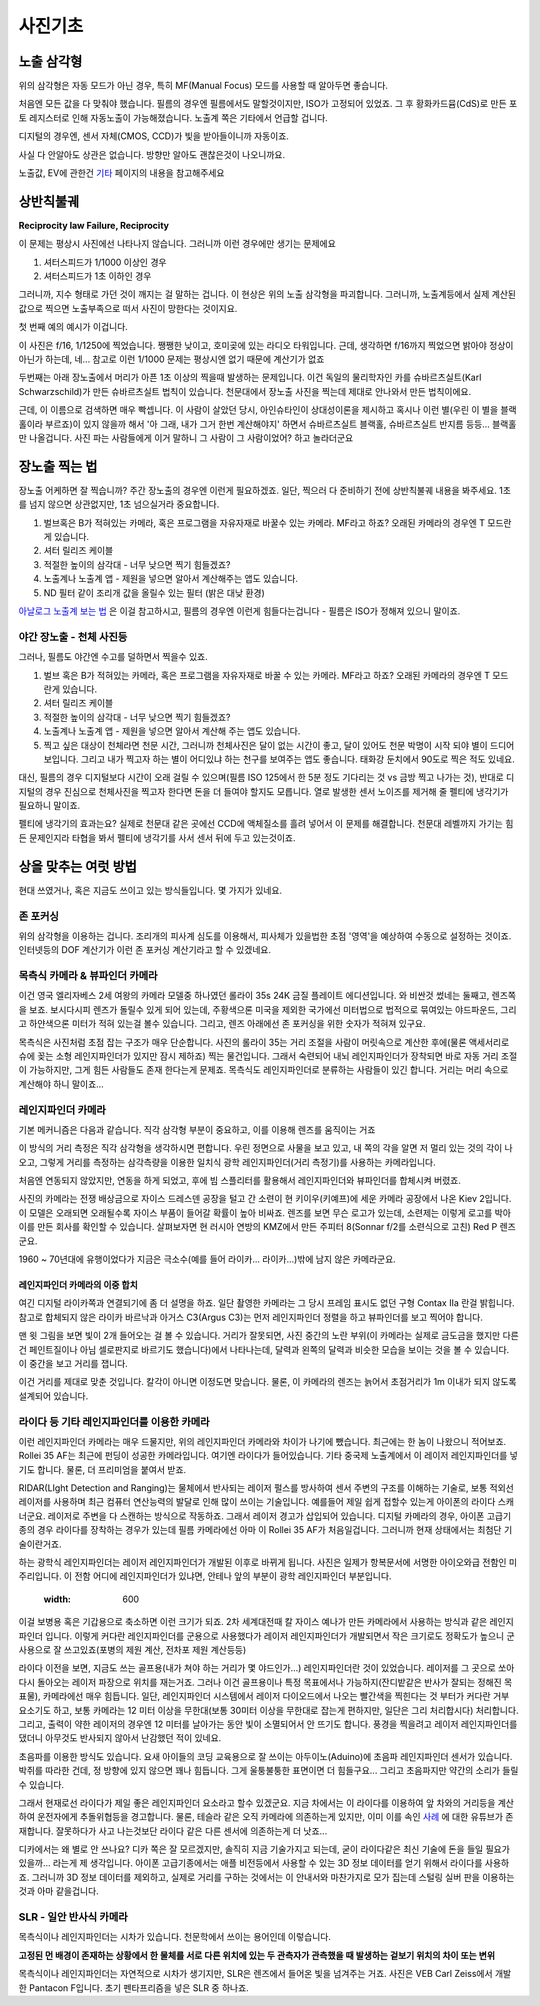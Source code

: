 사진기초
===================================

노출 삼각형
-----------
.. image:: images/etriangle.jpg
 :width: 600

위의 삼각형은 자동 모드가 아닌 경우, 특히 MF(Manual Focus) 모드를 사용할 때 알아두면 좋습니다.

처음엔 모든 값을 다 맞춰야 했습니다. 필름의 경우엔 필름에서도 말할것이지만, ISO가 고정되어 있었죠. 그 후 황화카드뮴(CdS)로 만든 포토 레지스터로 인해 자동노출이 가능해졌습니다. 노출계 쪽은 기타에서 언급할 겁니다.

디지털의 경우엔, 센서 자체(CMOS, CCD)가 빛을 받아들이니까 자동이죠.

사실 다 안알아도 상관은 없습니다. 방향만 알아도 괜찮은것이 나오니까요.

노출값, EV에 관한건 `기타 <https://photo-technic-tmi.readthedocs.io/ko/latest/기타.html#exposure-value-ev>`_ 페이지의 내용을 참고해주세요

상반칙불궤
---------------
**Reciprocity law Failure, Reciprocity**

이 문제는 평상시 사진에선 나타나지 않습니다. 그러니까 이런 경우에만 생기는 문제에요

#. 셔터스피드가 1/1000 이상인 경우
#. 셔터스피드가 1초 이하인 경우

그러니까, 지수 형태로 가던 것이 깨지는 걸 말하는 겁니다. 이 현상은 위의 노출 삼각형을 파괴합니다. 그러니까, 노출계등에서 실제 계산된 값으로 찍으면 노출부족으로 떠서 사진이 망한다는 것이지요.

첫 번째 예의 예시가 이겁니다.

.. image:: images/Reciprocity.jpg
 :width: 600

이 사진은 f/16, 1/1250에 찍었습니다. 쨍쨍한 낮이고, 호미곶에 있는 라디오 타워입니다. 근데, 생각하면 f/16까지 찍었으면 밝아야 정상이 아닌가 하는데, 네... 참고로 이런 1/1000 문제는 평상시엔 없기 때문에 계산기가 없죠

두번째는 아래 장노출에서 머리가 아픈 1초 이상의 찍을때 발생하는 문제입니다. 이건 독일의 물리학자인 카를 슈바르츠실트(Karl Schwarzschild)가 만든 슈바르츠실트 법칙이 있습니다. 천문대에서 장노출 사진을 찍는데 제대로 안나와서 만든 법칙이에요.

근데, 이 이름으로 검색하면 매우 빡셉니다. 이 사람이 살았던 당시, 아인슈타인이 상대성이론을 제시하고 혹시나 이런 별(우린 이 별을 블랙홀이라 부르죠)이 있지 않을까 해서 '아 그래, 내가 그거 한번 계산해야지' 하면서 슈바르츠실트 블랙홀, 슈바르츠실트 반지름 등등... 블랙홀만 나올겁니다. 사진 파는 사람들에게 이거 말하니 그 사람이 그 사람이었어? 하고 놀라더군요

장노출 찍는 법
---------------
장노출 어케하면 잘 찍습니까? 주간 장노출의 경우엔 이런게 필요하겠죠. 일단, 찍으러 다 준비하기 전에 상반칙불궤 내용을 봐주세요. 1초를 넘지 않으면 상관없지만, 1초 넘으실거라 중요합니다.

#. 벌브혹은 B가 적혀있는 카메라, 혹은 프로그램을 자유자재로 바꿀수 있는 카메라. MF라고 하죠? 오래된 카메라의 경우엔 T 모드란게 있습니다.
#. 셔터 릴리즈 케이블
#. 적절한 높이의 삼각대 - 너무 낮으면 찍기 힘들겠죠?
#. 노출계나 노출계 앱 - 제원을 넣으면 알아서 계산해주는 앱도 있습니다.
#. ND 필터 같이 조리개 값을 올릴수 있는 필터 (밝은 대낮 환경)

`아날로그 노출계 보는 법 <https://photo-technic-tmi.readthedocs.io/ko/latest/기타.html#id3>`_ 은 이걸 참고하시고, 필름의 경우엔 이런게 힘들다는겁니다 - 필름은 ISO가 정해져 있으니 말이죠.

야간 장노출 - 천체 사진등
*************************
그러나, 필름도 야간엔 수고를 덜하면서 찍을수 있죠.

#. 벌브 혹은 B가 적혀있는 카메라, 혹은 프로그램을 자유자재로 바꿀 수 있는 카메라. MF라고 하죠? 오래된 카메라의 경우엔 T 모드 란게 있습니다.
#. 셔터 릴리즈 케이블
#. 적절한 높이의 삼각대 - 너무 낮으면 찍기 힘들겠죠?
#. 노출계나 노출계 앱 - 제원을 넣으면 알아서 계산해 주는 앱도 있습니다.
#. 찍고 싶은 대상이 천체라면 천문 시간, 그러니까 천체사진은 달이 없는 시간이 좋고, 달이 있어도 천문 박명이 시작 되야 별이 드디어 보입니다. 그리고 내가 찍고자 하는 별이 어디있냐 하는 천구를 보여주는 앱도 좋습니다. 태화강 둔치에서 90도로 찍은 적도 있네요.

대신, 필름의 경우 디지털보다 시간이 오래 걸릴 수 있으며(필름 ISO 125에서 한 5분 정도 기다리는 것 vs 금방 찍고 나가는 것), 반대로 디지털의 경우 진심으로 천체사진을 찍고자 한다면 돈을 더 들여야 할지도 모릅니다. 열로 발생한 센서 노이즈를 제거해 줄 펠티에 냉각기가 필요하니 말이죠.

펠티에 냉각기의 효과는요? 실제로 천문대 같은 곳에선 CCD에 액체질소를 흘려 넣어서 이 문제를 해결합니다. 천문대 레벨까지 가기는 힘든 문제인지라 타협을 봐서 펠티에 냉각기를 사서 센서 뒤에 두고 있는것이죠.

상을 맞추는 여럿 방법
------------------------
현대 쓰였거나, 혹은 지금도 쓰이고 있는 방식들입니다. 몇 가지가 있네요.

존 포커싱
*****************************************
위의 삼각형을 이용하는 겁니다. 조리개의 피사계 심도를 이용해서, 피사체가 있을법한 초점 '영역'을 예상하여 수동으로 설정하는 것이죠. 인터넷등의 DOF 계산기가 이런 존 포커싱 계산기라고 할 수 있겠네요.

목측식 카메라 & 뷰파인더 카메라
*********************************************
.. image:: images/queens.jpg
 :width: 600

이건 영국 엘리자베스 2세 여왕의 카메라 모델중 하나였던 롤라이 35s 24K 금질 플레이트 에디션입니다. 와 비싼것 썼네는 둘째고, 렌즈쪽을 보죠. 보시다시피 렌즈가 돌릴수 있게 되어 있는데, 주황색으론 미국을 제외한 국가에선 미터법으로 법적으로 묶여있는 야드파운드, 그리고 하얀색으론 미터가 적혀 있는걸 볼수 있습니다. 그리고, 렌즈 아래에선 존 포커싱을 위한 숫자가 적혀져 있구요.

목측식은 사진처럼 초점 잡는 구조가 매우 단순합니다. 사진의 롤라이 35는 거리 조절을 사람이 머릿속으로 계산한 후에(물론 액세서리로 슈에 꽂는 소형 레인지파인더가 있지만 잠시 제하죠) 찍는 물건입니다. 그래서 숙련되어 내뇌 레인지파인더가 장착되면 바로 자동 거리 조절이 가능하지만, 그게 힘든 사람들도 존재 한다는게 문제죠. 목측식도 레인지파인더로 분류하는 사람들이 있긴 합니다. 거리는 머리 속으로 계산해야 하니 말이죠...

레인지파인더 카메라
*******************
.. image:: images/rf_mechanism.jpg
 :width: 600

기본 메커니즘은 다음과 같습니다. 직각 삼각형 부분이 중요하고, 이를 이용해 렌즈를 움직이는 거죠

이 방식의 거리 측정은 직각 삼각형을 생각하시면 편합니다. 우린 정면으로 사물을 보고 있고, 내 쪽의 각을 알면 저 멀리 있는 것의 각이 나오고, 그렇게 거리를 측정하는 삼각측량을 이용한 일치식 광학 레인지파인더(거리 측정기)를 사용하는 카메라입니다.

처음엔 연동되지 않았지만, 연동을 하게 되었고, 후에 빔 스플리터를 활용해서 레인지파인더와 뷰파인더를 합체시켜 버렸죠.

.. image:: images/Kiev-II.jpg
 :width: 600

사진의 카메라는 전쟁 배상금으로 자이스 드레스덴 공장을 털고 간 소련이 현 키이우(키예프)에 세운 카메라 공장에서 나온 Kiev 2입니다. 이 모델은 오래되면 오래될수록 자이스 부품이 들어갈 확률이 높아 비싸죠. 렌즈를 보면 무슨 로고가 있는데, 소련제는 이렇게 로고를 박아 이를 만든 회사를 확인할 수 있습니다. 살펴보자면 현 러시아 연방의 KMZ에서 만든 주피터 8(Sonnar f/2를 소련식으로 고친) Red P 렌즈군요.

1960 ~ 70년대에 유행이었다가 지금은 극소수(예를 들어 라이카... 라이카...)밖에 남지 않은 카메라군요.

레인지파인더 카메라의 이중 합치
^^^^^^^^^^^^^^^^^^^^^^^^^^^^^^^
여긴 디지털 라이카쪽과 연결되기에 좀 더 설명을 하죠. 일단 촬영한 카메라는 그 당시 프레임 표시도 없던 구형 Contax IIa 란걸 밝힙니다. 참고로 합체되지 않은 라이카 바르낙과 아거스 C3(Argus C3)는 먼저 레인지파인더 정렬을 하고 뷰파인더를 보고 찍어야 합니다.

.. image:: images/rangefinder-Unaligned.jpg
 :width: 600
맨 윗 그림을 보면 빛이 2개 들어오는 걸 볼 수 있습니다. 거리가 잘못되면, 사진 중간의 노란 부위(이 카메라는 실제로 금도금을 했지만 다른건 페인트질이나 아님 셀로판지로 바르기도 했습니다)에서 나타나는데, 달력과 왼쪽의 달력과 비슷한 모습을 보이는 것을 볼 수 있습니다. 이 중간을 보고 거리를 잽니다.

.. image:: images/rangefinder-aligned.jpg
 :width: 600
이건 거리를 제대로 맞춘 것입니다. 칼각이 아니면 이정도면 맞습니다. 물론, 이 카메라의 렌즈는 늙어서 초점거리가 1m 이내가 되지 않도록 설계되어 있습니다.

라이다 등 기타 레인지파인더를 이용한 카메라
*********************************************
이런 레인지파인더 카메라는 매우 드물지만, 위의 레인지파인더 카메라와 차이가 나기에 뺐습니다. 최근에는 한 놈이 나왔으니 적어보죠. Rollei 35 AF는 최근에 펀딩이 성공한 카메라입니다. 여기엔 라이다가 들어있습니다. 기타 중국제 노출계에서 이 레이저 레인지파인더를 넣기도 합니다. 물론, 더 프리미엄을 붙여서 받죠.

RIDAR(LIght Detection and Ranging)는 물체에서 반사되는 레이저 펄스를 방사하여 센서 주변의 구조를 이해하는 기술로, 보통 적외선 레이저를 사용하며 최근 컴퓨터 연산능력의 발달로 인해 많이 쓰이는 기술입니다. 예를들어 제일 쉽게 접할수 있는게 아이폰의 라이다 스캐너군요. 레이저로 주변을 다 스캔하는 방식으로 작동하죠. 그래서 레이저 경고가 삽입되어 있습니다. 디지털 카메라의 경우, 아이폰 고급기종의 경우 라이다를 장착하는 경우가 있는데 필름 카메라에선 아마 이 Rollei 35 AF가 처음일겁니다. 그러니까 현재 상태에서는 최첨단 기술이란거죠.

.. image:: images/Missouri.jpg
 :width: 600
하는 광학식 레인지파인더는 레이저 레인지파인더가 개발된 이후로 바뀌게 됩니다. 사진은 일제가 항복문서에 서명한 아이오와급 전함인 미주리입니다. 이 전함 어디에 레인지파인더가 있냐면, 안테나 앞의 부분이 광학 레인지파인더 부분입니다.

 .. image:: images/ww2zeiss.jpg
 :width: 600
이걸 보병용 혹은 기갑용으로 축소하면 이런 크기가 되죠. 2차 세계대전때 칼 자이스 예나가 만든 카메라에서 사용하는 방식과 같은 레인지파인더 입니다. 이렇게 커다란 레인지파인더를 군용으로 사용했다가 레이저 레인지파인더가 개발되면서 작은 크기로도 정확도가 높으니 군사용으로 잘 쓰고있죠(포병의 제원 계산, 전차포 제원 계산등등)

라이다 이전을 보면, 지금도 쓰는 골프용(내가 쳐야 하는 거리가 몇 야드인가...) 레인지파인더란 것이 있었습니다. 레이저를 그 곳으로 쏘아 다시 돌아오는 레이저 파장으로 위치를 재는거죠. 그러나 이건 골프용이나 특정 목표에서나 가능하지(잔디밭같은 반사가 잘되는 정해진 목표물), 카메라에선 매우 힘듭니다. 일단, 레인지파인더 시스템에서 레이저 다이오드에서 나오는 빨간색을 찍힌다는 것 부터가 커다란 거부 요소기도 하고, 보통 카메라는 12 미터 이상을 무한대(보통 30미터 이상을 무한대로 잡는게 편하지만, 일단은 그리 처리합시다) 처리합니다. 그리고, 출력이 약한 레이저의 경우엔 12 미터를 날아가는 동안 빛이 소멸되어서 안 뜨기도 합니다. 풍경을 찍을려고 레이저 레인지파인더를 댔더니 아무것도 반사되지 않아서 난감했던 적이 있네요.

초음파를 이용한 방식도 있습니다. 요새 아이들의 코딩 교육용으로 잘 쓰이는 아두이노(Aduino)에 초음파 레인지파인더 센서가 있습니다. 박쥐를 따라한 건데, 정 방향에 있지 않으면 꽤나 힘듭니다. 그게 울퉁불퉁한 표면이면 더 힘들구요... 그리고 초음파지만 약간의 소리가 들릴수 있습니다.

그래서 현재로선 라이다가 제일 좋은 레인지파인더 요소라고 할수 있겠군요. 지금 차에서는 이 라이다를 이용하여 앞 차와의 거리등을 계산하여 운전자에게 추돌위협등을 경고합니다. 물론, 테슬라 같은 오직 카메라에 의존하는게 있지만, 이미 이를 속인 `사례 <https://www.youtube.com/watch?v=IQJL3htsDyQ>`_ 에 대한 유튜브가 존재합니다. 잘못하다가 사고 나는것보단 라이다 같은 다른 센서에 의존하는게 더 낫죠...

디카에서는 왜 별로 안 쓰나요? 디카 쪽은 잘 모르겠지만, 솔직히 지금 기술가지고 되는데, 굳이 라이다같은 최신 기술에 돈을 들일 필요가 있을까... 라는게 제 생각입니다. 아이폰 고급기종에서는 애플 비전등에서 사용할 수 있는 3D 정보 데이터를 얻기 위해서 라이다를 사용하죠. 그러니까 3D 정보 데이터를 제외하고, 실제로 거리를 구하는 것에서는 이 안내서와 마찬가지로 모가 집는데 스털링 실버 판을 이용하는 것과 아마 같을겁니다.

SLR - 일안 반사식 카메라
*************************
.. image:: images/Pentacon_F.jpg
 :width: 600

목측식이나 레인지파인더는 시차가 있습니다. 천문학에서 쓰이는 용어인데 이렇습니다.

**고정된 먼 배경이 존재하는 상황에서 한 물체를 서로 다른 위치에 있는 두 관측자가 관측했을 때 발생하는 겉보기 위치의 차이 또는 변위**

목측식이나 레인지파인더는 자연적으로 시차가 생기지만, SLR은 렌즈에서 들어온 빛을 넘겨주는 거죠. 사진은 VEB Carl Zeiss에서 개발한 Pantacon F입니다. 초기 펜타프리즘을 넣은 SLR 중 하나죠.